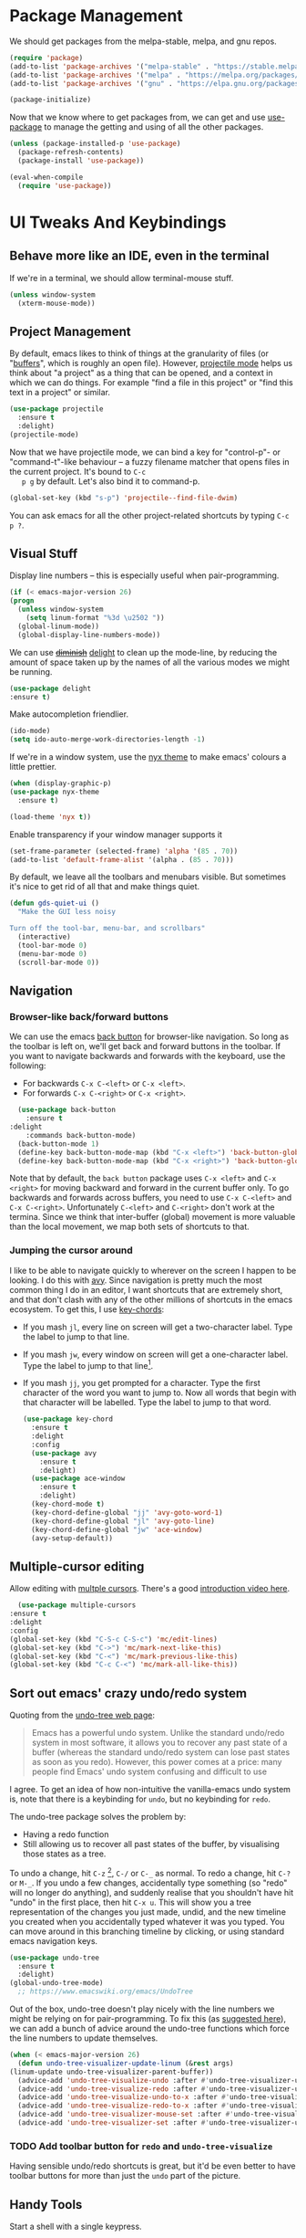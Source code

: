 #+STARTUP: fnadjust
#+OPTIONS: f:t

* Package Management

  We should get packages from the melpa-stable, melpa, and gnu repos.
  #+BEGIN_SRC emacs-lisp
    (require 'package)
    (add-to-list 'package-archives '("melpa-stable" . "https://stable.melpa.org/packages/"))
    (add-to-list 'package-archives '("melpa" . "https://melpa.org/packages/"))
    (add-to-list 'package-archives '("gnu" . "https://elpa.gnu.org/packages/"))

    (package-initialize)
  #+END_SRC

  Now that we know where to get packages from, we can get and use
  [[https://github.com/jwiegley/use-package][use-package]] to manage the getting and using of all the other
  packages.
  #+BEGIN_SRC emacs-lisp
    (unless (package-installed-p 'use-package)
      (package-refresh-contents)
      (package-install 'use-package))

    (eval-when-compile
      (require 'use-package))
  #+END_SRC
  
* UI Tweaks And Keybindings

** Behave more like an IDE, even in the terminal
   If we're in a terminal, we should allow terminal-mouse stuff.
   #+BEGIN_SRC emacs-lisp
     (unless window-system
       (xterm-mouse-mode))
   #+END_SRC

** Project Management
   By default, emacs likes to think of things at the granularity of
   files (or "[[https://www.gnu.org/software/emacs/manual/html_node/emacs/Buffers.html#Buffers][buffers]]", which is roughly an open file). However,
   [[https://github.com/bbatsov/projectile][projectile mode]] helps us think about "a project" as a thing that
   can be opened, and a context in which we can do things. For example
   "find a file in this project" or "find this text in a project" or
   similar.
   #+BEGIN_SRC emacs-lisp
     (use-package projectile
       :ensure t
       :delight)
     (projectile-mode)
   #+END_SRC

   Now that we have projectile mode, we can bind a key for
   "control-p"- or "command-t"-like behaviour -- a fuzzy filename
   matcher that opens files in the current project. It's bound to ~C-c
   p g~ by default. Let's also bind it to command-p.

   #+BEGIN_SRC emacs-lisp
     (global-set-key (kbd "s-p") 'projectile--find-file-dwim)
   #+END_SRC

   You can ask emacs for all the other project-related shortcuts by
   typing ~C-c p ?~.

** Visual Stuff
   Display line numbers -- this is especially useful when
   pair-programming.
   #+BEGIN_SRC emacs-lisp
     (if (< emacs-major-version 26)
	 (progn
	   (unless window-system
	     (setq linum-format "%3d \u2502 "))
	   (global-linum-mode))
       (global-display-line-numbers-mode))
   #+END_SRC

   We can use +[[https://github.com/myrjola/diminish.el][diminish]]+ [[https://www.emacswiki.org/emacs/DelightedModes][delight]] to clean up the mode-line, by
   reducing the amount of space taken up by the names of all the
   various modes we might be running.
   #+BEGIN_SRC emacs-lisp
     (use-package delight
     :ensure t)
   #+END_SRC

   Make autocompletion friendlier.
   #+BEGIN_SRC emacs-lisp
     (ido-mode)
     (setq ido-auto-merge-work-directories-length -1)
   #+END_SRC

   If we're in a window system, use the [[https://emacsthemes.com/themes/nyx-theme.html][nyx theme]] to make emacs'
   colours a little prettier.
   #+BEGIN_SRC emacs-lisp
     (when (display-graphic-p)
	 (use-package nyx-theme
	   :ensure t)

	 (load-theme 'nyx t))
   #+END_SRC

   Enable transparency if your window manager supports it
   #+begin_src emacs-lisp
     (set-frame-parameter (selected-frame) 'alpha '(85 . 70))
     (add-to-list 'default-frame-alist '(alpha . (85 . 70)))
   #+end_src

   By default, we leave all the toolbars and menubars visible. But
   sometimes it's nice to get rid of all that and make things quiet.

   #+begin_src emacs-lisp
     (defun gds-quiet-ui ()
       "Make the GUI less noisy

     Turn off the tool-bar, menu-bar, and scrollbars"
       (interactive)
       (tool-bar-mode 0)
       (menu-bar-mode 0)
       (scroll-bar-mode 0))
   #+end_src

** Navigation

*** Browser-like back/forward buttons

    We can use the emacs [[https://www.emacswiki.org/emacs/BackButton][back button]] for browser-like navigation. So
    long as the toolbar is left on, we'll get back and forward buttons
    in the toolbar. If you want to navigate backwards and forwards
    with the keyboard, use the following:
    - For backwards ~C-x C-<left>~ or ~C-x <left>~.
    - For forwards ~C-x C-<right>~ or ~C-x <right>~.
    #+BEGIN_SRC emacs-lisp
      (use-package back-button
        :ensure t
	:delight
        :commands back-button-mode)
      (back-button-mode 1)
      (define-key back-button-mode-map (kbd "C-x <left>") 'back-button-global-backward)
      (define-key back-button-mode-map (kbd "C-x <right>") 'back-button-global-forward)
    #+END_SRC

    Note that by default, the =back button= package uses ~C-x <left>~
    and ~C-x <right>~ for moving backward and forward in the current
    buffer only. To go backwards and forwards across buffers, you need
    to use ~C-x C-<left>~ and ~C-x C-<right>~. Unfortunately
    ~C-<left>~ and ~C-<right>~ don't work at the termina. Since we
    think that inter-buffer (global) movement is more valuable than
    the local movement, we map both sets of shortcuts to that.

*** Jumping the cursor around
    I like to be able to navigate quickly to wherever on the screen I
    happen to be looking. I do this with [[https://github.com/abo-abo/avy][avy]]. Since navigation is
    pretty much the most common thing I do in an editor, I want
    shortcuts that are extremely short, and that don't clash with any
    of the other millions of shortcuts in the emacs ecosystem. To get
    this, I use [[https://www.emacswiki.org/emacs/KeyChord][key-chords]]:
    - If you mash ~jl~, every line on screen will get a two-character
      label. Type the label to jump to that line.
    - If you mash ~jw~, every window on screen will get a one-character
      label. Type the label to jump to that line[fn:1].
    - If you mash ~jj~, you get prompted for a character. Type the
      first character of the word you want to jump to. Now all words
      that begin with that character will be labelled. Type the label
      to jump to that word.
      #+BEGIN_SRC emacs-lisp
	(use-package key-chord
	  :ensure t
	  :delight
	  :config
	  (use-package avy
	    :ensure t
	    :delight)
	  (use-package ace-window
	    :ensure t
	    :delight)
	  (key-chord-mode t)
	  (key-chord-define-global "jj" 'avy-goto-word-1)
	  (key-chord-define-global "jl" 'avy-goto-line)
	  (key-chord-define-global "jw" 'ace-window)
	  (avy-setup-default))
      #+END_SRC

** Multiple-cursor editing
   Allow editing with [[https://github.com/magnars/multiple-cursors.el][multple cursors]]. There's a good [[http://emacsrocks.com/e13.html][introduction video here]].
   #+BEGIN_SRC emacs-lisp
       (use-package multiple-cursors
	 :ensure t
	 :delight
	 :config
	 (global-set-key (kbd "C-S-c C-S-c") 'mc/edit-lines)
	 (global-set-key (kbd "C->") 'mc/mark-next-like-this)
	 (global-set-key (kbd "C-<") 'mc/mark-previous-like-this)
	 (global-set-key (kbd "C-c C-<") 'mc/mark-all-like-this))
   #+END_SRC

** Sort out emacs' crazy undo/redo system
   Quoting from the [[http://www.dr-qubit.org/undo-tree.html][undo-tree web page]]:
   #+BEGIN_QUOTE
   Emacs has a powerful undo system. Unlike the standard undo/redo
   system in most software, it allows you to recover any past state of
   a buffer (whereas the standard undo/redo system can lose past
   states as soon as you redo). However, this power comes at a price:
   many people find Emacs' undo system confusing and difficult to use
   #+END_QUOTE

   I agree. To get an idea of how non-intuitive the vanilla-emacs undo system
   is, note that there is a keybinding for ~undo~, but no keybinding
   for ~redo~.

   The undo-tree package solves the problem by:
   - Having a redo function
   - Still allowing us to recover all past states of the buffer, by
     visualising those states as a tree.

   To undo a change, hit ~C-z~ [fn:2], ~C-/~ or ~C-_~ as normal. To
   redo a change, hit ~C-?~ or ~M-_~. If you undo a few changes,
   accidentally type something (so "redo" will no longer do anything),
   and suddenly realise that you shouldn't have hit "undo" in the
   first place, then hit ~C-x u~. This will show you a tree
   representation of the changes you just made, undid, and the new
   timeline you created when you accidentally typed whatever it was
   you typed. You can move around in this branching timeline by
   clicking, or using standard emacs navigation keys.

   #+BEGIN_SRC emacs-lisp
     (use-package undo-tree
       :ensure t
       :delight)
     (global-undo-tree-mode)
       ;; https://www.emacswiki.org/emacs/UndoTree
   #+END_SRC

   Out of the box, undo-tree doesn't play nicely with the line numbers
   we might be relying on for pair-programming. To fix this (as [[https://www.emacswiki.org/emacs/UndoTree][suggested here]]), we can
   add a bunch of advice around the undo-tree functions which force
   the line numbers to update themselves.
   #+BEGIN_SRC emacs-lisp
     (when (< emacs-major-version 26)
       (defun undo-tree-visualizer-update-linum (&rest args)
	 (linum-update undo-tree-visualizer-parent-buffer))
       (advice-add 'undo-tree-visualize-undo :after #'undo-tree-visualizer-update-linum)
       (advice-add 'undo-tree-visualize-redo :after #'undo-tree-visualizer-update-linum)
       (advice-add 'undo-tree-visualize-undo-to-x :after #'undo-tree-visualizer-update-linum)
       (advice-add 'undo-tree-visualize-redo-to-x :after #'undo-tree-visualizer-update-linum)
       (advice-add 'undo-tree-visualizer-mouse-set :after #'undo-tree-visualizer-update-linum)
       (advice-add 'undo-tree-visualizer-set :after #'undo-tree-visualizer-update-linum))
   #+END_SRC

   
*** TODO Add toolbar button for =redo= and ~undo-tree-visualize~
    Having sensible undo/redo shortcuts is great, but it'd be even
    better to have toolbar buttons for more than just the =undo= part
    of the picture.

** Handy Tools
   Start a shell with a single keypress.
   #+BEGIN_SRC emacs-lisp
     (global-set-key (kbd "C-x M-m") #'eshell)
   #+END_SRC

   Make dired (directory editing) behaviour more sensible:
   - If we open two directory windows next to each other and ask to
     move a file from one of them, the other will be the default
     target.
   - Hit ~r~ on a directory window in order to edit filenames and
     permissions like regular text.
   #+BEGIN_SRC emacs-lisp
     (require 'wdired)
     (setq
      dired-dwim-target t
      wdired-allow-to-change-permissions t)
     (define-key dired-mode-map "r" 'wdired-change-to-wdired-mode)
   #+END_SRC

   Let's have a [[https://github.com/scrooloose/nerdtree][NERDTree]]-like file browser. There's one called
   [[https://github.com/jaypei/emacs-neotree][neotree]]. We'll bind it to `<f8>`, to toggle on and off.

   #+BEGIN_SRC emacs-lisp
     (use-package neotree
       :ensure t
       :delight
       :commands neotree-toggle
       :bind (("<f8>" . neotree-toggle)))
   #+END_SRC

** Make Backups More Sensible

   - Don't clobber symlinks with backup files
   - Put all backups in =~/.saves= instead of right next to the files I'm editing
   - Version the backups
   #+BEGIN_SRC emacs-lisp
     (setq
	backup-by-copying t
	backup-directory-alist
	 '(("." . "~/.saves"))
	delete-old-versions t
	kept-new-versions 6
	kept-old-versions 2
	version-control t)
   #+END_SRC

** Don't close files when I type cmd-k

   The cmd-k shortcut is used for navigation in slack on mac. In emacs
   on mac, it seems to be set to kill the current buffer. Let's stop
   that.

   #+BEGIN_SRC emacs-lisp
     (global-unset-key (kbd "s-k"))
   #+END_SRC

** Optional windows-friendly shortcuts
   I'd like this config to be pretty friendly to folks who're used to
   "normal" IDEs like IntelliJ. But I also want to be able to use
   things like the cool [[https://www.gnu.org/software/emacs/manual/html_node/emacs/Rectangles.html#Rectangles][emacs rectangle editing
   functions]]. Unfortunately, all the rectancle shortcuts begin with
   =C-x=, which windows users will expect to mean =cut to clipboard=.

   We can toggle between windows-style and emacs-style with =M-x
   cua-mode=. If you're pairing with someone who expects windows-style
   shortcuts, do that.

*** TODO Add a toolbar button for toggling ~cua-mode~ on and off.
    It's a pain to remember that command, so I windows logo in the
    toolbar would probably be easier.

    
** Enable narrowing
   [[https://www.gnu.org/software/emacs/manual/html_node/emacs/Narrowing.html][Narrowing]] is a handy trick that focuses your editor on a small part
   of a potentially very large file. This can be useful when
   presenting work to other people, or for scoping a semi-automated
   edit. For example, suppose I wanted to use a keyboard macro to edit
   many instances of a common pattern, but only within one section of
   my file. If I narrow to that section before editing, then my macro
   cannot accidentally affect the rest of the file.

   Narrowing is turned off by default, so let's turn it on:

   #+BEGIN_SRC emacs-lisp
     (put 'narrow-to-region 'disabled nil)
   #+END_SRC

** Make the emacs help system prettier
   The emacs help system is AWESOME, right out of the box. If you've
   never played with it before, start with either =C-h C-h= (to get
   help on help) or =C-h t= to start the emacs tutorial. You can look
   up any package, any keybinding, any function, and any variable in
   your emacs. You can find out what it does, where it was defined,
   and so on.

   The [[https://github.com/Wilfred/helpful][helpful]] package adds the icing to the cake. It syntax
   highlights the help text, and adds a bunch of useful contextual
   information and hyperlinks.

   #+BEGIN_SRC emacs-lisp
     (use-package helpful
       :ensure t
       :bind
       ("C-h f" . helpful-callable)
       ("C-h v" . helpful-variable)
       ("C-h k" . helpful-key)
       ("C-c C-d" . helpful-at-point))
   #+END_SRC
* Org-mode config
** Enable Structure Templates

   Org-mode structure templates are handy for entering common org-mode
   boilerplate. For example, for creating source code blocks, and so
   on. You can read about them [[https://orgmode.org/manual/Structure-Templates.html#Structure-Templates][on the web]], or in your [[info:org#Structure Templates][local org info
   page]].

   I like to enable inline snippet expansion:
   #+begin_src emacs-lisp
     (require 'org-tempo)
   #+end_src

** Export to more formats
   By default, org-mode will only export to ascii, html, icalendar, and
   latex. We can enable markdown, beamer and odt support.

   #+BEGIN_SRC emacs-lisp
     (setq org-export-backends (list 'ascii 'html 'icalendar 'latex 'md 'beamer 'odt))
   #+END_SRC

   For more formats, we need to install stuff. Here's one for
   exporting to the format used by Atlassian Confluence -- which is a
   wiki we use at work.

   #+begin_src emacs-lisp
     (use-package ox-confluence
       :load-path "~/.emacs.d/from-the-net/")

     (add-to-list 'org-export-backends 'confluence)
   #+end_src

** Hyperlink to anything
   One of the helpful things in org-mode is its ability to [[https://orgmode.org/manual/Hyperlinks.html#Hyperlinks][hyperlink]]
   between lots of different types of things. I find it useful to have
   a global binding for ~org-store-link~, as suggested [[https://orgmode.org/manual/Handling-links.html][in the manual]].

   #+BEGIN_SRC emacs-lisp
     (global-set-key (kbd "C-c l") 'org-store-link)
   #+END_SRC

** Enable time tracking
   Org-mode also has a handy [[https://orgmode.org/manual/Clocking-work-time.html][time-tracking feature]], which you can use
   to keep track of how long you spend working on different tasks.

   #+BEGIN_SRC emacs-lisp
     (setq org-clock-persist 'history)
     (org-clock-persistence-insinuate)
   #+END_SRC

** Task management
   Org-mode works great as a task-management system. I like mine to
   sync with trello, so I can use the same task lists in android as I
   do on my laptop -- [[file:internetting.org::*Trello][that plumbing is here]].

   I like to have six levels of task:
   - things I want to do
   - things I'm doing right now
   - things I've done
   - things I can't do, and it's not my fault
   - things I might do later
   - things I'm totally not doing

   #+BEGIN_SRC emacs-lisp
     (setq org-todo-keywords
	   '((sequence "TODO(t!/!)" "DOING(g!/!)"
		       "|"
		       "DONE(d!/!)" "BLOCKED(b@/!)" "LATER(l!/!)" "NOTDOING(n@/!)")))
     (setq org-log-into-drawer t)
   #+END_SRC

   Note that the =BLOCKED= and =NOTDOING= states have a funny =@= code
   in them. This means that when I decide that I'm blocked on
   something, I'll usually want to record what I'm blocked on. And
   when I'm not doing something, I'll generally want to record
   why. Those recordings should go into a drawer where I don't have to
   look at them most of the time.
   
   When I finish a thing, I like to record when I finished it.
   #+BEGIN_SRC emacs-lisp
     (setq org-log-done 'time)
   #+END_SRC

*** Viewing and capturing tasks
    Often a task will pop into existence while in the middle of
    another task. That's what =org-capture= is for. If I'm reading an
    email and realise that I need to do a thing about this email, I
    hit =C-c c= and get an entry in my main org file.

    If I want to see what jobs need doing, I can use my agenda. I hit
    =C-c a= to get a generated list of things that need doing.

    #+BEGIN_SRC emacs-lisp
      (global-set-key (kbd "C-c c") 'org-capture)
      (global-set-key (kbd "C-c a") 'org-agenda)
    #+END_SRC
   
    For this to work, we need to actually have some todo lists. Since
    I like mine to be in sync between org and trello, that bit of [[file:internetting.org::*Trello][the
    plumbing is here]].

    Because we're using org-trello, we need to capture all tasks as
    top-level items (trello doesn't support trees). I like to capture
    tasks as regular =TODO= items, which may or may not have deadlines.

    #+BEGIN_SRC emacs-lisp
      (setq org-capture-templates
	    '(
	      ("t" "Todo" entry (file org-default-notes-file)
	       "* TODO %? \n  %a%(gds-org-pop-gmail-link)\n  %K"
	       )
	      ("1" "Todo by tomorrow" entry (file org-default-notes-file)
	       "* TODO %? \n  :DEADLINE: <%(gds-tomorrow)>\n  :PROPERTIES:\n  :END:\n  %a%(gds-org-pop-gmail-link)\n  %K"
	       )
	      ("2" "Todo within a week" entry (file org-default-notes-file)
	       "* TODO %? \n  :DEADLINE: <%(gds-next-week)>\n  :PROPERTIES:\n  :END:\n  %a%(gds-org-pop-gmail-link)\n  %K"
	       )
	      ("3" "Todo within a fortnight" entry (file org-default-notes-file)
	       "* TODO %? \n  :DEADLINE: <%(gds-in-a-fortnight)>\n  :PROPERTIES:\n  :END:\n  %a%(gds-org-pop-gmail-link)\n  %K"
	       )
	      ("4" "Todo within a month" entry (file org-default-notes-file)
	       "* TODO %? \n  :DEADLINE: <%(gds-next-month)>\n  :PROPERTIES:\n  :END:\n  %a%(gds-org-pop-gmail-link)\n  %K"
	       )
	      ("5" "Todo within two months" entry (file org-default-notes-file)
	       "* TODO %? \n  :DEADLINE: <%(gds-in-two-months)>\n  :PROPERTIES:\n  :END:\n  %a%(gds-org-pop-gmail-link)\n  %K"
	       )))
    #+END_SRC

**** Hyperlinks and Gmail Integration
     One helpful feature of these capture templates is the =%a=, which
     means whenever we capture a task, it will include a hyperlink to
     whatever we were doing before we hit =C-c c=. For example, if I'm
     reading an email from a customer asking a difficult question, I
     might hit =C-c c= and create a task to do the technical experiment
     I need to do in order to answer that question. When I complete
     that task sometime later, I can follow the link in the task to
     find the email I want to reply to with my results.

     This works great so long as I live entirely within emacs, but I'll
     also often want to refer to my tasks from within trello. In those
     situations, I need links to gmail rather than gnus. To make that
     work, we'll need to join this org-capture config with [[file:internetting.org::*Email][our email
     config]]. We'll create a variable ~gds-org-gmail-link-buffer~ to
     communicate through. We'll configure gnus to fill that buffer with
     a gmail link every time we call =org-capture=. At this end, we'll
     pop any link out of the buffer and use it in our capture.
    
     #+BEGIN_SRC emacs-lisp
       (defvar gds-org-gmail-link-buffer nil
	 "A gmail link to a recently viewed email.

       This is a one-place buffer, which might be nil, or might contain
       a link to an email using Gmail. It should be set before calling
       `org-capture', whereupon `gds-org-pop-gmail-link' will use it,
       and set it back to nil.")

       (defun gds-org-pop-gmail-link ()
	 "Return either a link to a recent email, or \"\".

       If there's a gmail link waiting in `gds-org-gmail-link-buffer',
       then use it to construct a string for an org capture, set the
       buffer to nil. If not, return the empty string."
	 (let ((link gds-org-gmail-link-buffer))
	   (if link
	       (progn
		 (setq gds-org-gmail-link-buffer nil)
		 (format "\n  %s" link))
	     "")))
     #+END_SRC

     
**** Helper functions
     Finally, we need a few little date utility functions, for when we
     want to capture a task that only makes sense for the next day,
     week, month, etc.

     #+BEGIN_SRC emacs-lisp
       (defun gds-today ()
	 "Get today's date as a string."
	 (format-time-string "%F" (current-time)))

       (defun gds-tomorrow ()
	 "Get tomorrow's date as a string."
	 (format-time-string "%F" (time-add (current-time) (days-to-time 1))))

       (defun gds-next-week ()
	 "Get next week's date as a string."
	 (format-time-string "%F" (time-add (current-time) (days-to-time 7))))

       (defun gds-in-a-fortnight ()
	 "Get next fortnight's date as a string."
	 (format-time-string "%F" (time-add (current-time) (days-to-time 14))))

       (defun gds-next-month ()
	 "Get next month's date as a string."
	 (cl-destructuring-bind (sec min hour day month year dow dst zone)
	     (decode-time (current-time))
	   (format-time-string "%F" (encode-time 0 0 0 day (+ 1 month) year))))

       (defun gds-in-two-months ()
	 "Get two month's date as a string."
	 (cl-destructuring-bind (sec min hour day month year dow dst zone)
	     (decode-time (current-time))
	   (format-time-string "%F" (encode-time 0 0 0 day (+ 2 month) year))))
     #+END_SRC

* OS Helpers
** Mac webcam or sound management
   When I'm on a mac, sometimes my webcam or sound stop working. The
   way to fix it is to kill some process, and allow the system to
   restart it.

   #+BEGIN_SRC emacs-lisp
     (defun gds-fix-camera ()
       "On a mac, restart the camera driver."
       (interactive)
       (shell "*fix-camera*")
       (with-current-buffer "*fix-camera*"
	 (insert "sudo pkill VDCAssistant")))

     (defun gds-fix-sound ()
       "On a mac, restart the sound driver."
       (interactive)
       (shell "*fix-sound*")
       (with-current-buffer "*fix-sound*"
	 (insert "sudo kill -9 `ps ax|grep 'coreaudio[a-z]' | awk '{print $1}'`")))
   #+END_SRC
*** TODO Make this a proper interactive thing that asks for the sudo password, then gets out of the way when it's done.
    :LOGBOOK:
    - State "TODO"       from              [2019-06-19 Wed 10:31]
    :END:
* Emacs Server

  The [[https://www.gnu.org/software/emacs/manual/html_node/emacs/Emacs-Server.html][emacs server]] and accompanying ~emacsclient~ allows us to edit
  files at the commandline (for example, as a result of running ~git
  commit~) in an existing instance of emacs. This has the advantages
  of:
  - Faster startup times for the client
  - Access to common state in all instances of the editor, for
    example, for use in autocomplete functions

  The client only works if there is an instance of emacs running, in
  which the command ~M-x server-start~ has been run. We could include
  that command in these configs. Howvever, if we did that, then every
  invocation of ~emacs~ after the first would suffer an error. This is
  because it would attempt to start a second server listening on the
  same port as the first.

  Rather than invite errors of that kind, my preference is to use the
  following wrapper scripts around ~emacsclient~.

  In ~$HOME/bin/e~:
  #+begin_src bash
    #!/usr/bin/env bash
    emacsclient -a "" -t "${@}"
  #+end_src

  In ~$HOME/bin/ec~:
  #+begin_src bash
    #!/usr/bin/env bash
    emacsclient -a "" -c "${@}"
  #+end_src

  The ~e~ script starts a terminal-based client. The ~ec~ script
  starts a client in a GUI window. We can therefore add ~$EDITOR="e"~
  to our ~.bashrc~.

* Footnotes

[fn:1] If there are only two windows open, avy will skip the
label-and-choose step, and just jump you straight into the other
window.

[fn:2] So long as you've enabled ~cua-mode~. See [[*Optional windows-friendly shortcuts][Optional windows-friendly shortcuts]] above.

